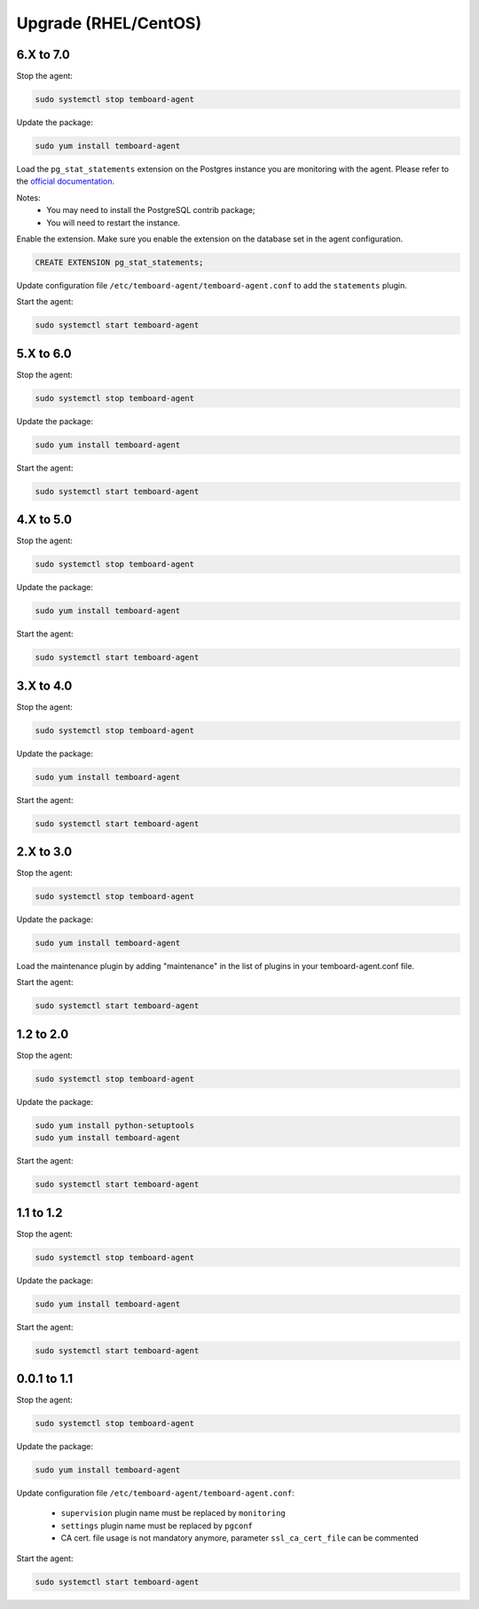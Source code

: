.. _temboard-agent-upgrade:

Upgrade (RHEL/CentOS)
=====================

6.X to 7.0
----------

Stop the agent:

.. code-block:: bash

    sudo systemctl stop temboard-agent

Update the package:

.. code-block:: bash

    sudo yum install temboard-agent

Load the ``pg_stat_statements`` extension on the Postgres instance you are
monitoring with the agent. Please refer to the
`official documentation <https://www.postgresql.org/docs/current/pgstatstatements.html>`_.

Notes:
  - You may need to install the PostgreSQL contrib package;
  - You will need to restart the instance.

Enable the extension. Make sure you enable the extension on the database set in
the agent configuration.

.. code-block:: SQL

    CREATE EXTENSION pg_stat_statements;

Update configuration file ``/etc/temboard-agent/temboard-agent.conf`` to add
the ``statements`` plugin.

Start the agent:

.. code-block:: bash

    sudo systemctl start temboard-agent


5.X to 6.0
----------

Stop the agent:

.. code-block:: bash

    sudo systemctl stop temboard-agent


Update the package:

.. code-block:: bash

    sudo yum install temboard-agent


Start the agent:

.. code-block:: bash

    sudo systemctl start temboard-agent


4.X to 5.0
----------

Stop the agent:

.. code-block:: bash

    sudo systemctl stop temboard-agent


Update the package:

.. code-block:: bash

    sudo yum install temboard-agent


Start the agent:

.. code-block:: bash

    sudo systemctl start temboard-agent


3.X to 4.0
----------

Stop the agent:

.. code-block:: bash

    sudo systemctl stop temboard-agent


Update the package:

.. code-block:: bash

    sudo yum install temboard-agent


Start the agent:

.. code-block:: bash

    sudo systemctl start temboard-agent


2.X to 3.0
----------

Stop the agent:

.. code-block:: bash

    sudo systemctl stop temboard-agent


Update the package:

.. code-block:: bash

    sudo yum install temboard-agent


Load the maintenance plugin by adding "maintenance" in the list of plugins in your temboard-agent.conf file.


Start the agent:

.. code-block:: bash

    sudo systemctl start temboard-agent


1.2 to 2.0
----------

Stop the agent:

.. code-block:: bash

    sudo systemctl stop temboard-agent


Update the package:

.. code-block:: bash

    sudo yum install python-setuptools
    sudo yum install temboard-agent


Start the agent:

.. code-block:: bash

    sudo systemctl start temboard-agent


1.1 to 1.2
----------

Stop the agent:

.. code-block:: bash

    sudo systemctl stop temboard-agent


Update the package:

.. code-block:: bash

    sudo yum install temboard-agent


Start the agent:

.. code-block:: bash

    sudo systemctl start temboard-agent


0.0.1 to 1.1
------------

Stop the agent:

.. code-block:: bash

    sudo systemctl stop temboard-agent


Update the package:

.. code-block:: bash

    sudo yum install temboard-agent


Update configuration file ``/etc/temboard-agent/temboard-agent.conf``:

 - ``supervision`` plugin name must be replaced by ``monitoring``
 - ``settings`` plugin name must be replaced by ``pgconf``
 - CA cert. file usage is not mandatory anymore, parameter ``ssl_ca_cert_file`` can be commented


Start the agent:

.. code-block:: bash

    sudo systemctl start temboard-agent
